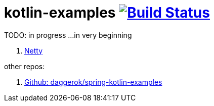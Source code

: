 = kotlin-examples image:https://travis-ci.org/daggerok/kotlin-examples.svg?branch=master["Build Status", link="https://travis-ci.org/daggerok/kotlin-examples"]

//tag::content[]
TODO: in progress ...in very beginning

. link:./netty[Netty]

other repos:

. link:https://github.com/daggerok/spring-kotlin-examples[Github: daggerok/spring-kotlin-examples]

//end::content[]
